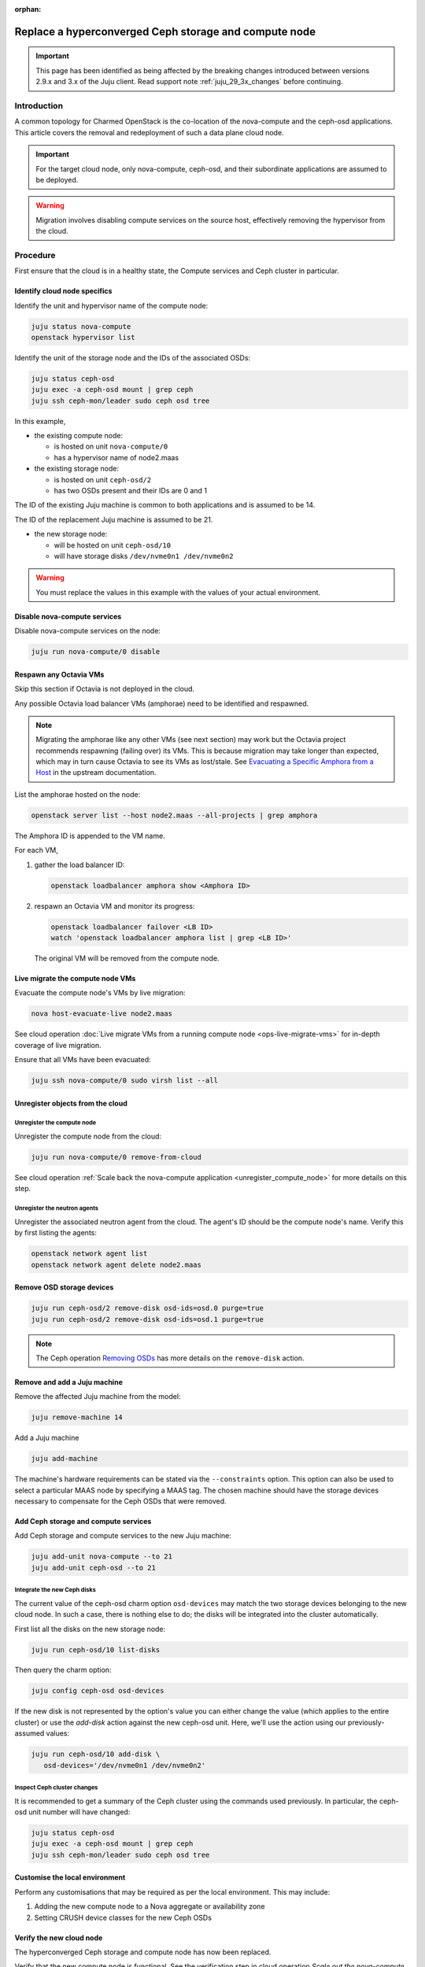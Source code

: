 :orphan:

======================================================
Replace a hyperconverged Ceph storage and compute node
======================================================

.. important::

   This page has been identified as being affected by the breaking changes
   introduced between versions 2.9.x and 3.x of the Juju client. Read
   support note :ref:`juju_29_3x_changes` before continuing.

Introduction
------------

A common topology for Charmed OpenStack is the co-location of the nova-compute
and the ceph-osd applications. This article covers the removal and redeployment
of such a data plane cloud node.

.. important::

   For the target cloud node, only nova-compute, ceph-osd, and their
   subordinate applications are assumed to be deployed.

.. warning::

   Migration involves disabling compute services on the source host,
   effectively removing the hypervisor from the cloud.

Procedure
---------

First ensure that the cloud is in a healthy state, the Compute services and
Ceph cluster in particular.

Identify cloud node specifics
~~~~~~~~~~~~~~~~~~~~~~~~~~~~~

Identify the unit and hypervisor name of the compute node:

.. code-block:: none

   juju status nova-compute
   openstack hypervisor list

Identify the unit of the storage node and the IDs of the associated OSDs:

.. code-block:: none

   juju status ceph-osd
   juju exec -a ceph-osd mount | grep ceph
   juju ssh ceph-mon/leader sudo ceph osd tree

In this example,

* the existing compute node:

  * is hosted on unit ``nova-compute/0``
  * has a hypervisor name of node2.maas

* the existing storage node:

  * is hosted on unit ``ceph-osd/2``
  * has two OSDs present and their IDs are 0 and 1

The ID of the existing Juju machine is common to both applications and is
assumed to be 14.

The ID of the replacement Juju machine is assumed to be 21.

* the new storage node:

  * will be hosted on unit ``ceph-osd/10``
  * will have storage disks ``/dev/nvme0n1 /dev/nvme0n2``

.. warning::

   You must replace the values in this example with the values of your actual
   environment.

Disable nova-compute services
~~~~~~~~~~~~~~~~~~~~~~~~~~~~~

Disable nova-compute services on the node:

.. code-block:: none

   juju run nova-compute/0 disable

Respawn any Octavia VMs
~~~~~~~~~~~~~~~~~~~~~~~

Skip this section if Octavia is not deployed in the cloud.

Any possible Octavia load balancer VMs (amphorae) need to be identified and
respawned.

.. note::

   Migrating the amphorae like any other VMs (see next section) may work but
   the Octavia project recommends respawning (failing over) its VMs. This is
   because migration may take longer than expected, which may in turn cause
   Octavia to see its VMs as lost/stale. See `Evacuating a Specific Amphora
   from a Host`_ in the upstream documentation.

List the amphorae hosted on the node:

.. code-block:: none

   openstack server list --host node2.maas --all-projects | grep amphora

The Amphora ID is appended to the VM name.

For each VM,

#. gather the load balancer ID:

   .. code-block:: none

      openstack loadbalancer amphora show <Amphora ID>

#. respawn an Octavia VM and monitor its progress:

   .. code-block:: none

      openstack loadbalancer failover <LB ID>
      watch 'openstack loadbalancer amphora list | grep <LB ID>'

   The original VM will be removed from the compute node.

Live migrate the compute node VMs
~~~~~~~~~~~~~~~~~~~~~~~~~~~~~~~~~

Evacuate the compute node's VMs by live migration:

.. code-block:: none

   nova host-evacuate-live node2.maas

See cloud operation :doc:`Live migrate VMs from a running compute node
<ops-live-migrate-vms>` for in-depth coverage of live migration.

Ensure that all VMs have been evacuated:

.. code-block:: none

   juju ssh nova-compute/0 sudo virsh list --all

Unregister objects from the cloud
~~~~~~~~~~~~~~~~~~~~~~~~~~~~~~~~~

Unregister the compute node
^^^^^^^^^^^^^^^^^^^^^^^^^^^

Unregister the compute node from the cloud:

.. code-block:: none

   juju run nova-compute/0 remove-from-cloud

See cloud operation :ref:`Scale back the nova-compute application
<unregister_compute_node>` for more details on this step.

Unregister the neutron agents
^^^^^^^^^^^^^^^^^^^^^^^^^^^^^

Unregister the associated neutron agent from the cloud. The agent's ID should
be the compute node's name. Verify this by first listing the agents:

.. code-block:: none

   openstack network agent list
   openstack network agent delete node2.maas

Remove OSD storage devices
~~~~~~~~~~~~~~~~~~~~~~~~~~

.. code-block:: none

   juju run ceph-osd/2 remove-disk osd-ids=osd.0 purge=true
   juju run ceph-osd/2 remove-disk osd-ids=osd.1 purge=true

.. note::

   The Ceph operation `Removing OSDs`_ has more details on the ``remove-disk``
   action.

Remove and add a Juju machine
~~~~~~~~~~~~~~~~~~~~~~~~~~~~~

Remove the affected Juju machine from the model:

.. code-block:: none

   juju remove-machine 14

Add a Juju machine

.. code-block:: none

   juju add-machine

The machine's hardware requirements can be stated via the ``--constraints``
option. This option can also be used to select a particular MAAS node by
specifying a MAAS tag. The chosen machine should have the storage devices
necessary to compensate for the Ceph OSDs that were removed.

Add Ceph storage and compute services
~~~~~~~~~~~~~~~~~~~~~~~~~~~~~~~~~~~~~

Add Ceph storage and compute services to the new Juju machine:

.. code-block:: none

   juju add-unit nova-compute --to 21
   juju add-unit ceph-osd --to 21

Integrate the new Ceph disks
^^^^^^^^^^^^^^^^^^^^^^^^^^^^

The current value of the ceph-osd charm option ``osd-devices`` may match the
two storage devices belonging to the new cloud node. In such a case, there is
nothing else to do; the disks will be integrated into the cluster
automatically.

First list all the disks on the new storage node:

.. code-block:: none

   juju run ceph-osd/10 list-disks

Then query the charm option:

.. code-block:: none

   juju config ceph-osd osd-devices

If the new disk is not represented by the option's value you can either change
the value (which applies to the entire cluster) or use the `add-disk` action
against the new ceph-osd unit. Here, we'll use the action using our
previously-assumed values:

.. code-block:: none

   juju run ceph-osd/10 add-disk \
      osd-devices='/dev/nvme0n1 /dev/nvme0n2'

Inspect Ceph cluster changes
^^^^^^^^^^^^^^^^^^^^^^^^^^^^

It is recommended to get a summary of the Ceph cluster using the commands used
previously. In particular, the ceph-osd unit number will have changed:

.. code-block:: none

   juju status ceph-osd
   juju exec -a ceph-osd mount | grep ceph
   juju ssh ceph-mon/leader sudo ceph osd tree

Customise the local environment
~~~~~~~~~~~~~~~~~~~~~~~~~~~~~~~

Perform any customisations that may be required as per the local environment.
This may include:

#. Adding the new compute node to a Nova aggregate or availability zone
#. Setting CRUSH device classes for the new Ceph OSDs

Verify the new cloud node
~~~~~~~~~~~~~~~~~~~~~~~~~

The hyperconverged Ceph storage and compute node has now been replaced.

Verify that the new compute node is functional. See the verification step in
cloud operation `Scale out the nova-compute application
<scale_out_nova_compute_verfication>` for guidance.

Verify that the Ceph cluster is healthy:

.. code-block:: none

   juju ssh ceph-mon/leader sudo ceph status

.. LINKS
.. _nova-compute charm: https://charmhub.io/nova-compute
.. _Evacuating a Specific Amphora from a Host: https://docs.openstack.org/octavia/latest/admin/guides/operator-maintenance.html#evacuating-a-specific-amphora-from-a-host
.. _Removing OSDs: https://ubuntu.com/ceph/docs/removing-osds
